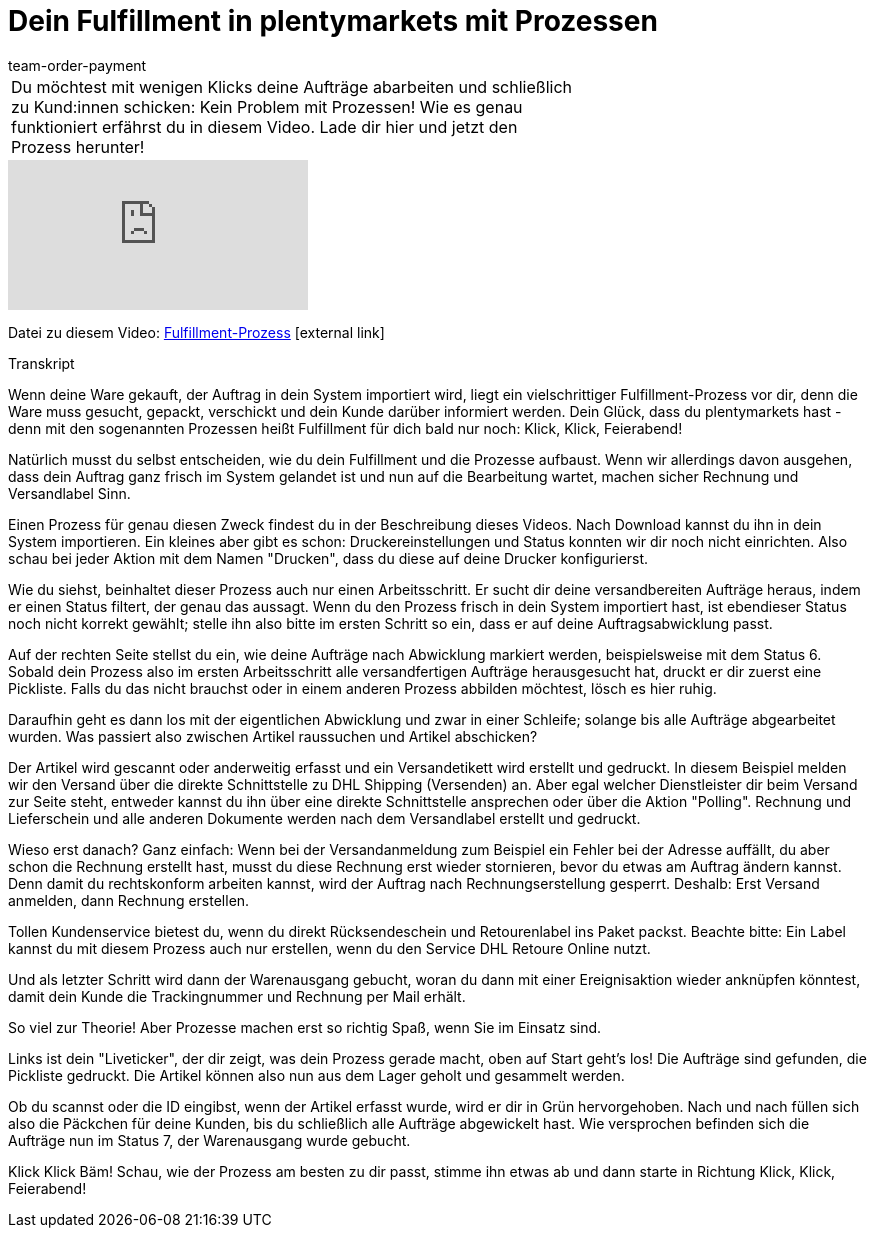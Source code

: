 = Dein Fulfillment in plentymarkets mit Prozessen
:lang: de
:position: 10040
:url: videos/auftragsabwicklung/auftraege-abwickeln/fulfillment-mit-prozessen
:id: UF2XO4V
:author: team-order-payment

//tag::einleitung[]
[cols="2, 1" grid=none]
|===
|Du möchtest mit wenigen Klicks deine Aufträge abarbeiten und schließlich zu Kund:innen schicken: Kein Problem mit Prozessen! Wie es genau funktioniert erfährst du in diesem Video. Lade dir hier und jetzt den Prozess herunter!
|

|===
//end::einleitung[]

video::225368357[vimeo]

Datei zu diesem Video:
link:https://cdn02.plentymarkets.com/pmsbpnokwu6a/frontend/plentyprocess/Pickliste-Rechnung-Versandlabel.plentyprocess[Fulfillment-Prozess]{nbsp}icon:external-link[]

// tag::transkript[]
[.collapseBox]
.Transkript
--
Wenn deine Ware gekauft, der Auftrag in dein System importiert wird, liegt ein vielschrittiger Fulfillment-Prozess
vor dir, denn die Ware muss gesucht, gepackt, verschickt und dein Kunde darüber informiert werden.
Dein Glück, dass du plentymarkets hast - denn mit den sogenannten Prozessen heißt Fulfillment für dich bald
nur noch: Klick, Klick, Feierabend!

Natürlich musst du selbst entscheiden, wie du dein Fulfillment und die Prozesse aufbaust. Wenn wir allerdings
davon ausgehen, dass dein Auftrag ganz frisch im System gelandet ist und nun auf die Bearbeitung wartet,
machen sicher Rechnung und Versandlabel Sinn.

Einen Prozess für genau diesen Zweck findest du in der Beschreibung dieses Videos. Nach Download kannst
du ihn in dein System importieren. Ein kleines aber gibt es schon: Druckereinstellungen und Status konnten
wir dir noch nicht einrichten. Also schau bei jeder Aktion mit dem Namen "Drucken", dass du diese auf deine
Drucker konfigurierst.

Wie du siehst, beinhaltet dieser Prozess auch nur einen Arbeitsschritt. Er sucht dir deine versandbereiten
Aufträge heraus, indem er einen Status filtert, der genau das aussagt. Wenn du den Prozess frisch in dein System importiert hast, ist ebendieser Status noch nicht korrekt gewählt;
stelle ihn also bitte im ersten Schritt so ein, dass er auf deine Auftragsabwicklung passt.

Auf der rechten Seite stellst du ein, wie deine Aufträge nach Abwicklung markiert werden, beispielsweise mit
dem Status 6. Sobald dein Prozess also im ersten Arbeitsschritt alle versandfertigen Aufträge herausgesucht hat, druckt er dir
zuerst eine Pickliste. Falls du das nicht brauchst oder in einem anderen Prozess abbilden möchtest, lösch es
hier ruhig.

Daraufhin geht es dann los mit der eigentlichen Abwicklung und zwar in einer Schleife; solange bis alle Aufträge
abgearbeitet wurden. Was passiert also zwischen Artikel raussuchen und Artikel abschicken?

Der Artikel wird gescannt oder anderweitig erfasst und ein Versandetikett wird erstellt und gedruckt. In diesem Beispiel melden wir den Versand über die
direkte Schnittstelle zu DHL Shipping (Versenden) an. Aber egal welcher Dienstleister dir beim Versand zur
Seite steht, entweder kannst du ihn über eine direkte Schnittstelle ansprechen oder über die Aktion "Polling". Rechnung und Lieferschein und alle anderen Dokumente werden nach dem Versandlabel erstellt und gedruckt.

Wieso erst danach? Ganz einfach: Wenn bei der Versandanmeldung zum Beispiel ein Fehler bei der Adresse
auffällt, du aber schon die Rechnung erstellt hast, musst du diese Rechnung erst wieder stornieren, bevor du
etwas am Auftrag ändern kannst. Denn damit du rechtskonform arbeiten kannst, wird der Auftrag nach Rechnungserstellung gesperrt. Deshalb:
Erst Versand anmelden, dann Rechnung erstellen.

Tollen Kundenservice bietest du, wenn du direkt Rücksendeschein und Retourenlabel ins Paket packst.
Beachte bitte: Ein Label kannst du mit diesem Prozess auch nur erstellen, wenn du den Service DHL Retoure
Online nutzt.

Und als letzter Schritt wird dann der Warenausgang gebucht, woran du dann mit einer Ereignisaktion wieder
anknüpfen könntest, damit dein Kunde die Trackingnummer und Rechnung per Mail erhält.

So viel zur Theorie! Aber Prozesse machen erst so richtig Spaß, wenn Sie im Einsatz sind.

Links ist dein "Liveticker", der dir zeigt, was dein Prozess gerade macht, oben auf Start geht's los!
Die Aufträge sind gefunden, die Pickliste gedruckt. Die Artikel können also nun aus dem Lager geholt und
gesammelt werden.

Ob du scannst oder die ID eingibst, wenn der Artikel erfasst wurde, wird er dir in Grün hervorgehoben.
Nach und nach füllen sich also die Päckchen für deine Kunden, bis du schließlich alle Aufträge abgewickelt
hast. Wie versprochen befinden sich die Aufträge nun im Status 7, der Warenausgang wurde gebucht.

Klick Klick Bäm! Schau, wie der Prozess am besten zu dir passt, stimme ihn etwas ab und dann starte in
Richtung Klick, Klick, Feierabend!
